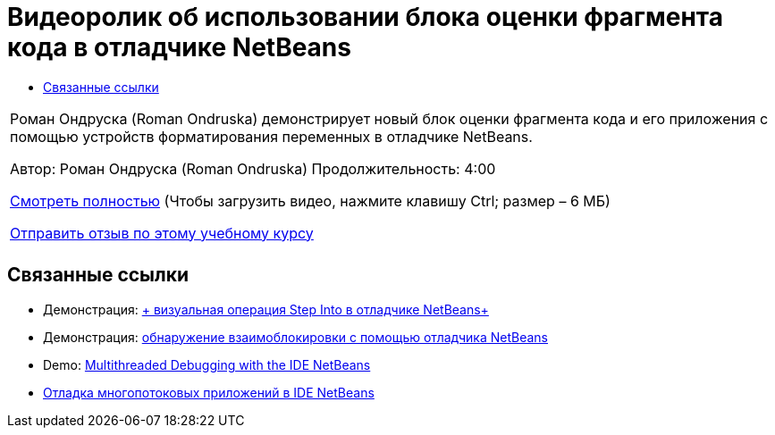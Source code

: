 // 
//     Licensed to the Apache Software Foundation (ASF) under one
//     or more contributor license agreements.  See the NOTICE file
//     distributed with this work for additional information
//     regarding copyright ownership.  The ASF licenses this file
//     to you under the Apache License, Version 2.0 (the
//     "License"); you may not use this file except in compliance
//     with the License.  You may obtain a copy of the License at
// 
//       http://www.apache.org/licenses/LICENSE-2.0
// 
//     Unless required by applicable law or agreed to in writing,
//     software distributed under the License is distributed on an
//     "AS IS" BASIS, WITHOUT WARRANTIES OR CONDITIONS OF ANY
//     KIND, either express or implied.  See the License for the
//     specific language governing permissions and limitations
//     under the License.
//

= Видеоролик об использовании блока оценки фрагмента кода в отладчике NetBeans
:jbake-type: tutorial
:jbake-tags: tutorials 
:markup-in-source: verbatim,quotes,macros
:jbake-status: published
:icons: font
:syntax: true
:source-highlighter: pygments
:toc: left
:toc-title:
:description: Видеоролик об использовании блока оценки фрагмента кода в отладчике NetBeans - Apache NetBeans
:keywords: Apache NetBeans, Tutorials, Видеоролик об использовании блока оценки фрагмента кода в отладчике NetBeans

|===
|Роман Ондруска (Roman Ondruska) демонстрирует новый блок оценки фрагмента кода и его приложения с помощью устройств форматирования переменных в отладчике NetBeans.

Автор: Роман Ондруска (Roman Ondruska)
Продолжительность: 4:00

link:http://bits.netbeans.org/media/debugger-evaluator.mp4[+Смотреть полностью+] (Чтобы загрузить видео, нажмите клавишу Ctrl; размер – 6 МБ)


link:/about/contact_form.html?to=3&subject=Feedback:%20Code%20Snippet%20Evaluator%20Using%20the%20NetBeans%20Debugger[+Отправить отзыв по этому учебному курсу+]
 |         
|===


== Связанные ссылки

* Демонстрация: link:debug-stepinto-screencast.html[+ визуальная операция Step Into в отладчике NetBeans+]
* Демонстрация: link:debug-deadlock-screencast.html[+обнаружение взаимоблокировки с помощью отладчика NetBeans+]
* Demo: link:debug-multithreaded-screencast.html[+Multithreaded Debugging with the IDE NetBeans+]
* link:debug-multithreaded.html[+Отладка многопотоковых приложений в IDE NetBeans+]
